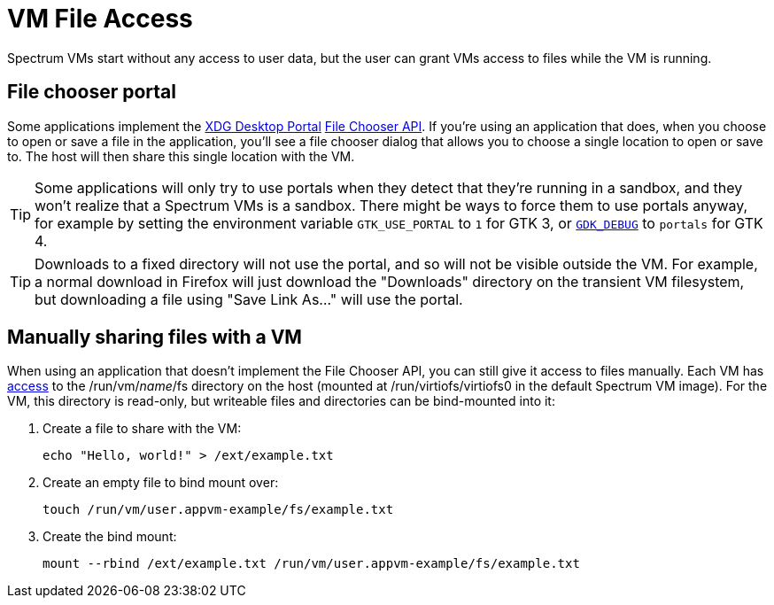 = VM File Access
:page-parent: Using Spectrum
:page-nav_order: 1

// SPDX-FileCopyrightText: 2024 Alyssa Ross <hi@alyssa.is>
// SPDX-License-Identifier: GFDL-1.3-no-invariants-or-later OR CC-BY-SA-4.0

Spectrum VMs start without any access to user data, but the user can
grant VMs access to files while the VM is running.

== File chooser portal

Some applications implement the
https://flatpak.github.io/xdg-desktop-portal/[XDG Desktop Portal]
https://flatpak.github.io/xdg-desktop-portal/docs/doc-org.freedesktop.portal.FileChooser.html[File
Chooser API].  If you're using an application that does, when you
choose to open or save a file in the application, you'll see a file
chooser dialog that allows you to choose a single location to open or
save to.  The host will then share this single location with the VM.

TIP: Some applications will only try to use portals when they detect
that they're running in a sandbox, and they won't realize that a
Spectrum VMs is a sandbox.  There might be ways to force them to use
portals anyway, for example by setting the environment variable
`GTK_USE_PORTAL` to `1` for GTK 3, or
https://docs.gtk.org/gtk4/running.html#gdk_debug[`GDK_DEBUG`] to
`portals` for GTK 4.

TIP: Downloads to a fixed directory will not use the portal, and so
will not be visible outside the VM.  For example, a normal download in
Firefox will just download the "Downloads" directory on the transient
VM filesystem, but downloading a file using "Save Link As…" will use
the portal.

== Manually sharing files with a VM

When using an application that doesn't implement the File Chooser API,
you can still give it access to files manually.  Each VM has
xref:creating-custom-vms.adoc#filesystem[access] to the
/run/vm/_name_/fs directory on the host (mounted at
/run/virtiofs/virtiofs0 in the default Spectrum VM image).  For the
VM, this directory is read-only, but writeable files and directories
can be bind-mounted into it:

[example]
====
1. Create a file to share with the VM:
+
[listing]
[source,shell]
echo "Hello, world!" > /ext/example.txt

2. Create an empty file to bind mount over:
+
[listing]
[source,shell]
touch /run/vm/user.appvm-example/fs/example.txt

3. Create the bind mount:
+
[listing]
[source,shell]
mount --rbind /ext/example.txt /run/vm/user.appvm-example/fs/example.txt
====
